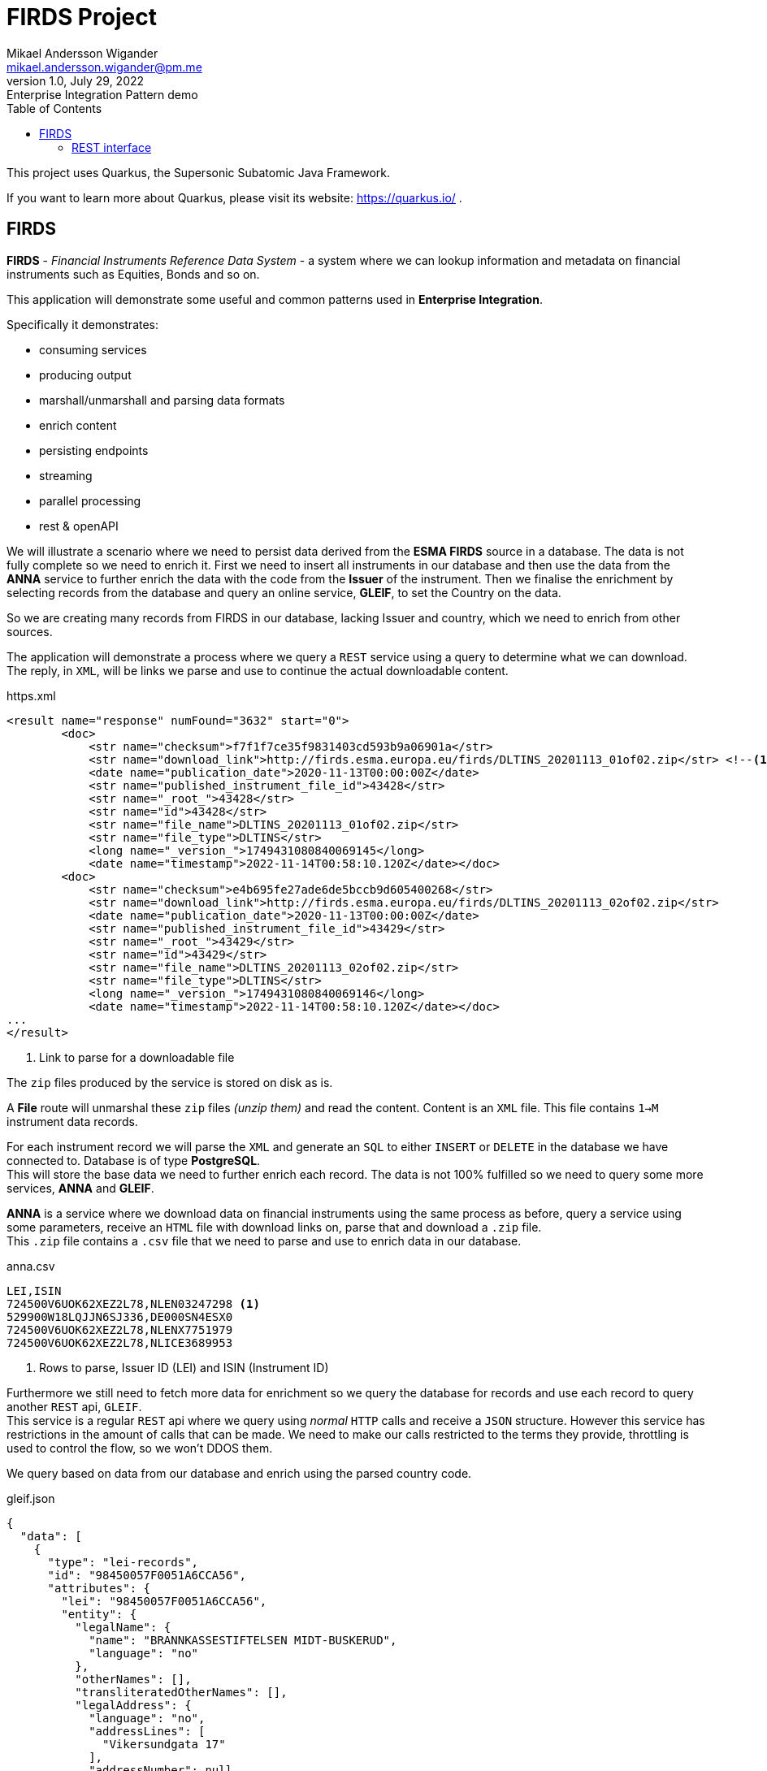 = FIRDS Project
Mikael Andersson Wigander <mikael.andersson.wigander@pm.me>
1.0, July 29, 2022: Enterprise Integration Pattern demo
:coderay-linenums-mode: table
:source-indent: 0
:icons: font
:toc:
:doctype: article:
:media: print
:pdf-page-size: A4
:pdf-page-layout: portrait
:experimental:
:autofit-options:
:imagesdir: ./images/
:sourcedir: ../../main
:testdir: src/test
:source-highlighter: coderay

[.lead]
This project uses Quarkus, the Supersonic Subatomic Java Framework.

If you want to learn more about Quarkus, please visit its website: https://quarkus.io/ .

== FIRDS

*FIRDS* - _Financial Instruments Reference Data System_ - a system where we can lookup information and metadata on financial instruments such as Equities, Bonds and so on.

This application will demonstrate some useful and common patterns used in *Enterprise Integration*.

Specifically it demonstrates:

* consuming services
* producing output
* marshall/unmarshall and parsing data formats
* enrich content
* persisting endpoints
* streaming
* parallel processing
* rest & openAPI

We will illustrate a scenario where we need to persist data derived from the *ESMA FIRDS* source in a database. The data is not fully complete so we need to enrich it. First we need to insert all instruments in our database and then use the data from the *ANNA* service to further enrich the data with the code from the *Issuer* of the instrument. Then we finalise the enrichment by selecting records from the database and query an online service, *GLEIF*, to set the Country on the data.

So we are creating many records from FIRDS in our database, lacking Issuer and country, which we need to enrich from other sources.

The application will demonstrate a process where we query a `REST` service using a query to determine what we can download. +
The reply, in `XML`, will be links we parse and use to continue the actual downloadable content.

[,xml,linenums,indent="0"]
.https.xml
----
<result name="response" numFound="3632" start="0">
        <doc>
            <str name="checksum">f7f1f7ce35f9831403cd593b9a06901a</str>
            <str name="download_link">http://firds.esma.europa.eu/firds/DLTINS_20201113_01of02.zip</str> <!--.-->
            <date name="publication_date">2020-11-13T00:00:00Z</date>
            <str name="published_instrument_file_id">43428</str>
            <str name="_root_">43428</str>
            <str name="id">43428</str>
            <str name="file_name">DLTINS_20201113_01of02.zip</str>
            <str name="file_type">DLTINS</str>
            <long name="_version_">1749431080840069145</long>
            <date name="timestamp">2022-11-14T00:58:10.120Z</date></doc>
        <doc>
            <str name="checksum">e4b695fe27ade6de5bccb9d605400268</str>
            <str name="download_link">http://firds.esma.europa.eu/firds/DLTINS_20201113_02of02.zip</str>
            <date name="publication_date">2020-11-13T00:00:00Z</date>
            <str name="published_instrument_file_id">43429</str>
            <str name="_root_">43429</str>
            <str name="id">43429</str>
            <str name="file_name">DLTINS_20201113_02of02.zip</str>
            <str name="file_type">DLTINS</str>
            <long name="_version_">1749431080840069146</long>
            <date name="timestamp">2022-11-14T00:58:10.120Z</date></doc>
...
</result>
----
<.> Link to parse for a downloadable file

The `zip` files produced by the service is stored on disk as is.

A *File* route will unmarshal these `zip` files _(unzip them)_ and read the content. Content is an `XML` file. This file contains `1->M` instrument data records.

For each instrument record we will parse the `XML` and generate an `SQL` to either `INSERT` or `DELETE` in the database we have connected to. Database is of type *PostgreSQL*. +
This will store the base data we need to further enrich each record. The data is not 100% fulfilled so we need to query some more services, *ANNA* and *GLEIF*.

*ANNA* is a service where we download data on financial instruments using the same process as before, query a service using some parameters, receive an `HTML` file with download links on, parse that and download a `.zip` file. +
This `.zip` file contains a `.csv` file that we need to parse and use to enrich data in our database.

[source,csv,linenums]
.anna.csv
----
LEI,ISIN
724500V6UOK62XEZ2L78,NLEN03247298 <.>
529900W18LQJJN6SJ336,DE000SN4ESX0
724500V6UOK62XEZ2L78,NLENX7751979
724500V6UOK62XEZ2L78,NLICE3689953
----
<.> Rows to parse, Issuer ID (LEI) and ISIN (Instrument ID)

Furthermore we still need to fetch more data for enrichment so we query the database for records and use each record to query another `REST` api, `GLEIF`. +
This service is a regular `REST` api where we query using _normal_ `HTTP` calls and receive a `JSON` structure. However this service has restrictions in the amount of calls that can be made. We need to make our calls restricted to the terms they provide, throttling is used to control the flow, so we won't DDOS them.

We query based on data from our database and enrich using the parsed country code.

[source,json,linenums,line-comment=%]
.gleif.json
----
{
  "data": [
    {
      "type": "lei-records",
      "id": "98450057F0051A6CCA56",
      "attributes": {
        "lei": "98450057F0051A6CCA56",
        "entity": {
          "legalName": {
            "name": "BRANNKASSESTIFTELSEN MIDT-BUSKERUD",
            "language": "no"
          },
          "otherNames": [],
          "transliteratedOtherNames": [],
          "legalAddress": {
            "language": "no",
            "addressLines": [
              "Vikersundgata 17"
            ],
            "addressNumber": null,
            "addressNumberWithinBuilding": null,
            "mailRouting": null,
            "city": "VIKERSUND",
            "region": null,
            "country": "NO", %<.>
            "postalCode": "3370"
          },
          "headquartersAddress": {
            "language": "no",
            "addressLines": [
              "Vikersundgata 17"
            ],
            "addressNumber": null,
            "addressNumberWithinBuilding": null,
            "mailRouting": null,
            "city": "VIKERSUND",
            "region": null,
            "country": "NO",
            "postalCode": "3370"
          }
      },
      "relationships": {
        "managing-lou": {
          "links": {
            "related": "https:\/\/api.gleif.org\/api\/v1\/lei-records\/98450057F0051A6CCA56\/managing-lou"
          }
        }
      },
      "links": {
        "self": "https:\/\/api.gleif.org\/api\/v1\/lei-records\/98450057F0051A6CCA56"
      }
    }
  ]
}
----
<.> Entry we need to parse

Using `jsonpath` we can extract the following given the reply has 15 entries:

[,json]
----
[
  "NO",
  "NO",
  "SE",
  "SE",
  "DK",
  "US",
  "US",
  "DK",
  "US",
  "US",
  "US",
  "IN",
  "DK",
  "DE",
  "EE"
]
----

These countries is the used to finalise the enrichment of the records.


=== REST interface

This application supports a simple REST interface.

By accessing the URL http://localhost:8080/api you'll get the documentation of the api.

[source,json,linenum]
.openapi.json
----
{
  "openapi" : "3.0.2",
  "info" : {
    "title" : "FIRDS API",
    "version" : "1.0.0",
    "description" : "API for querying instruments from FIRDS"
  },
  "servers" : [ {
    "url" : ""
  } ],
  "paths" : {
    "/firds" : {
      "get" : {
        "tags" : [ "/firds" ],
        "responses" : {
          "200" : {
            "description" : "All instruments successfully returned"
          }
        },
        "operationId" : "REST-FIRDS"
      }
    },
    "/firds/{currency}/{priceCurrency}/{maturityDate}/{cfi}" : {
      "get" : {
        "tags" : [ "/firds" ],
        "parameters" : [ {
          "name" : "currency",
          "description" : "Notional currency",
          "schema" : {
            "type" : "string"
          },
          "in" : "path",
          "required" : true
        }, {
          "name" : "priceCurrency",
          "description" : "Price/Quote Currency",
          "schema" : {
            "type" : "string"
          },
          "in" : "path",
          "required" : true
        }, {
          "name" : "maturityDate",
          "description" : "Maturity date as yyyy-MM-dd",
          "schema" : {
            "type" : "string"
          },
          "in" : "path",
          "required" : true
        }, {
          "name" : "cfi",
          "description" : "Instrument classification. Starts with…",
          "schema" : {
            "type" : "string"
          },
          "in" : "path",
          "required" : true
        } ],
        "responses" : {
          "200" : {
            "description" : "Instrument successfully returned"
          }
        },
        "operationId" : "REST-QUERY-FX",
        "summary" : "Fetch instrument from Currency, Price Currency, Maturity date and Classification"
      }
    },
    "/firds/{isin}" : {
      "get" : {
        "tags" : [ "/firds" ],
        "parameters" : [ {
          "name" : "isin",
          "description" : "The ISIN of the instruments",
          "schema" : {
            "type" : "string"
          },
          "in" : "path",
          "required" : true
        } ],
        "responses" : {
          "200" : {
            "description" : "Instrument(s) successfully returned"
          }
        },
        "operationId" : "GET-ISIN-FIRDS",
        "summary" : "Find instruments by ISIN"
      }
    },
    "/firds/{isin}/{currency}" : {
      "get" : {
        "tags" : [ "/firds" ],
        "parameters" : [ {
          "name" : "isin",
          "description" : "The ISIN of the instruments",
          "schema" : {
            "type" : "string"
          },
          "in" : "path",
          "required" : true
        }, {
          "name" : "currency",
          "description" : "Currency",
          "schema" : {
            "type" : "string"
          },
          "in" : "path",
          "required" : true
        } ],
        "responses" : {
          "200" : {
            "description" : "Instrument(s) successfully returned"
          }
        },
        "operationId" : "REST-FIRDS",
        "summary" : "GET-ISIN-FIRDS-CURRENCY"
      }
    },
    "/firds/{isin}/{currency}/{venue}" : {
      "get" : {
        "tags" : [ "/firds" ],
        "parameters" : [ {
          "name" : "isin",
          "description" : "The ISIN of the instruments",
          "schema" : {
            "type" : "string"
          },
          "in" : "path",
          "required" : true
        }, {
          "name" : "currency",
          "description" : "Currency",
          "schema" : {
            "type" : "string"
          },
          "in" : "path",
          "required" : true
        }, {
          "name" : "venue",
          "description" : "Venue",
          "schema" : {
            "type" : "string"
          },
          "in" : "path",
          "required" : true
        } ],
        "responses" : {
          "200" : {
            "description" : "Instrument(s) successfully returned"
          }
        },
        "operationId" : "REST-FIRDS",
        "summary" : "GET-ISIN-FIRDS-CURRENCY-VENUE"
      }
    }
  },
  "tags" : [ {
    "name" : "/firds",
    "description" : "This is the FIRDS database"
  } ]
}
----

The api will query the database

<<<
Some useful links:

* https://www.enterpriseintegrationpatterns.com/index.html[Enterprise Integration Patterns]
* https://camel.apache.org[Apache Camel]
